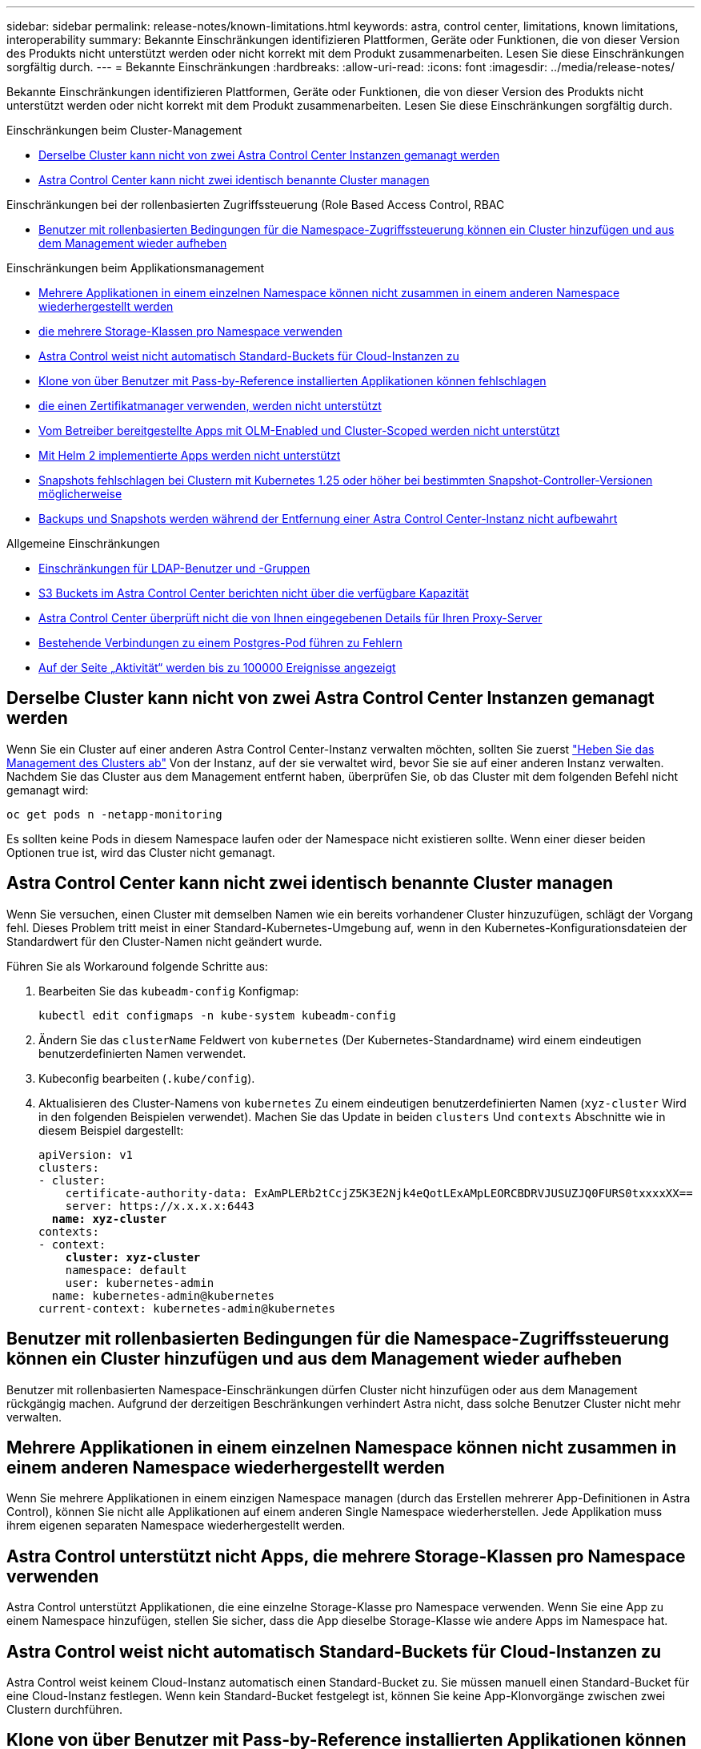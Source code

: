 ---
sidebar: sidebar 
permalink: release-notes/known-limitations.html 
keywords: astra, control center, limitations, known limitations, interoperability 
summary: Bekannte Einschränkungen identifizieren Plattformen, Geräte oder Funktionen, die von dieser Version des Produkts nicht unterstützt werden oder nicht korrekt mit dem Produkt zusammenarbeiten. Lesen Sie diese Einschränkungen sorgfältig durch. 
---
= Bekannte Einschränkungen
:hardbreaks:
:allow-uri-read: 
:icons: font
:imagesdir: ../media/release-notes/


[role="lead"]
Bekannte Einschränkungen identifizieren Plattformen, Geräte oder Funktionen, die von dieser Version des Produkts nicht unterstützt werden oder nicht korrekt mit dem Produkt zusammenarbeiten. Lesen Sie diese Einschränkungen sorgfältig durch.

.Einschränkungen beim Cluster-Management
* <<Derselbe Cluster kann nicht von zwei Astra Control Center Instanzen gemanagt werden>>
* <<Astra Control Center kann nicht zwei identisch benannte Cluster managen>>


.Einschränkungen bei der rollenbasierten Zugriffssteuerung (Role Based Access Control, RBAC
* <<Benutzer mit rollenbasierten Bedingungen für die Namespace-Zugriffssteuerung können ein Cluster hinzufügen und aus dem Management wieder aufheben>>


.Einschränkungen beim Applikationsmanagement
* <<Mehrere Applikationen in einem einzelnen Namespace können nicht zusammen in einem anderen Namespace wiederhergestellt werden>>
* <<Astra Control unterstützt nicht Apps, die mehrere Storage-Klassen pro Namespace verwenden>>
* <<Astra Control weist nicht automatisch Standard-Buckets für Cloud-Instanzen zu>>
* <<Klone von über Benutzer mit Pass-by-Reference installierten Applikationen können fehlschlagen>>
* <<In-Place-Wiederherstellungsvorgänge von Anwendungen, die einen Zertifikatmanager verwenden, werden nicht unterstützt>>
* <<Vom Betreiber bereitgestellte Apps mit OLM-Enabled und Cluster-Scoped werden nicht unterstützt>>
* <<Mit Helm 2 implementierte Apps werden nicht unterstützt>>
* <<Snapshots fehlschlagen bei Clustern mit Kubernetes 1.25 oder höher bei bestimmten Snapshot-Controller-Versionen möglicherweise>>
* <<Backups und Snapshots werden während der Entfernung einer Astra Control Center-Instanz nicht aufbewahrt>>


.Allgemeine Einschränkungen
* <<Einschränkungen für LDAP-Benutzer und -Gruppen>>
* <<S3 Buckets im Astra Control Center berichten nicht über die verfügbare Kapazität>>
* <<Astra Control Center überprüft nicht die von Ihnen eingegebenen Details für Ihren Proxy-Server>>
* <<Bestehende Verbindungen zu einem Postgres-Pod führen zu Fehlern>>
* <<Auf der Seite „Aktivität“ werden bis zu 100000 Ereignisse angezeigt>>




== Derselbe Cluster kann nicht von zwei Astra Control Center Instanzen gemanagt werden

Wenn Sie ein Cluster auf einer anderen Astra Control Center-Instanz verwalten möchten, sollten Sie zuerst link:../use/unmanage.html#stop-managing-compute["Heben Sie das Management des Clusters ab"] Von der Instanz, auf der sie verwaltet wird, bevor Sie sie auf einer anderen Instanz verwalten. Nachdem Sie das Cluster aus dem Management entfernt haben, überprüfen Sie, ob das Cluster mit dem folgenden Befehl nicht gemanagt wird:

[listing]
----
oc get pods n -netapp-monitoring
----
Es sollten keine Pods in diesem Namespace laufen oder der Namespace nicht existieren sollte. Wenn einer dieser beiden Optionen true ist, wird das Cluster nicht gemanagt.



== Astra Control Center kann nicht zwei identisch benannte Cluster managen

Wenn Sie versuchen, einen Cluster mit demselben Namen wie ein bereits vorhandener Cluster hinzuzufügen, schlägt der Vorgang fehl. Dieses Problem tritt meist in einer Standard-Kubernetes-Umgebung auf, wenn in den Kubernetes-Konfigurationsdateien der Standardwert für den Cluster-Namen nicht geändert wurde.

Führen Sie als Workaround folgende Schritte aus:

. Bearbeiten Sie das `kubeadm-config` Konfigmap:
+
[listing]
----
kubectl edit configmaps -n kube-system kubeadm-config
----
. Ändern Sie das `clusterName` Feldwert von `kubernetes` (Der Kubernetes-Standardname) wird einem eindeutigen benutzerdefinierten Namen verwendet.
. Kubeconfig bearbeiten (`.kube/config`).
. Aktualisieren des Cluster-Namens von `kubernetes` Zu einem eindeutigen benutzerdefinierten Namen (`xyz-cluster` Wird in den folgenden Beispielen verwendet). Machen Sie das Update in beiden `clusters` Und `contexts` Abschnitte wie in diesem Beispiel dargestellt:
+
[listing, subs="+quotes"]
----
apiVersion: v1
clusters:
- cluster:
    certificate-authority-data: ExAmPLERb2tCcjZ5K3E2Njk4eQotLExAMpLEORCBDRVJUSUZJQ0FURS0txxxxXX==
    server: https://x.x.x.x:6443
  *name: xyz-cluster*
contexts:
- context:
    *cluster: xyz-cluster*
    namespace: default
    user: kubernetes-admin
  name: kubernetes-admin@kubernetes
current-context: kubernetes-admin@kubernetes
----




== Benutzer mit rollenbasierten Bedingungen für die Namespace-Zugriffssteuerung können ein Cluster hinzufügen und aus dem Management wieder aufheben

Benutzer mit rollenbasierten Namespace-Einschränkungen dürfen Cluster nicht hinzufügen oder aus dem Management rückgängig machen. Aufgrund der derzeitigen Beschränkungen verhindert Astra nicht, dass solche Benutzer Cluster nicht mehr verwalten.



== Mehrere Applikationen in einem einzelnen Namespace können nicht zusammen in einem anderen Namespace wiederhergestellt werden

Wenn Sie mehrere Applikationen in einem einzigen Namespace managen (durch das Erstellen mehrerer App-Definitionen in Astra Control), können Sie nicht alle Applikationen auf einem anderen Single Namespace wiederherstellen. Jede Applikation muss ihrem eigenen separaten Namespace wiederhergestellt werden.



== Astra Control unterstützt nicht Apps, die mehrere Storage-Klassen pro Namespace verwenden

Astra Control unterstützt Applikationen, die eine einzelne Storage-Klasse pro Namespace verwenden. Wenn Sie eine App zu einem Namespace hinzufügen, stellen Sie sicher, dass die App dieselbe Storage-Klasse wie andere Apps im Namespace hat.



== Astra Control weist nicht automatisch Standard-Buckets für Cloud-Instanzen zu

Astra Control weist keinem Cloud-Instanz automatisch einen Standard-Bucket zu. Sie müssen manuell einen Standard-Bucket für eine Cloud-Instanz festlegen. Wenn kein Standard-Bucket festgelegt ist, können Sie keine App-Klonvorgänge zwischen zwei Clustern durchführen.



== Klone von über Benutzer mit Pass-by-Reference installierten Applikationen können fehlschlagen

Astra Control unterstützt Applikationen, die mit Betreibern im Namespace-Umfang installiert sind. Diese Betreiber sind in der Regel mit einer "Pass-by-Value"-Architektur statt "Pass-by-reference"-Architektur ausgelegt. Im Folgenden sind einige Bedieneranwendungen aufgeführt, die folgende Muster befolgen:

* https://github.com/k8ssandra/cass-operator["Apache K8ssandra"^]
+

NOTE: Für K8ssandra werden in-Place-Wiederherstellungsvorgänge unterstützt. Für einen Restore-Vorgang in einem neuen Namespace oder Cluster muss die ursprüngliche Instanz der Applikation ausgefallen sein. Dadurch soll sichergestellt werden, dass die überführten Peer-Group-Informationen nicht zu einer instanzübergreifenden Kommunikation führen. Das Klonen der App wird nicht unterstützt.

* https://github.com/jenkinsci/kubernetes-operator["Jenkins CI"^]
* https://github.com/percona/percona-xtradb-cluster-operator["Percona XtraDB Cluster"^]


Astra Control kann einen Operator, der mit einer „Pass-by-reference“-Architektur entworfen wurde, möglicherweise nicht klonen (z.B. der CockroachDB-Operator). Während dieser Art von Klonvorgängen versucht der geklonte Operator, Kubernetes Secrets vom Quelloperator zu beziehen, obwohl er im Zuge des Klonens ein eigenes neues Geheimnis hat. Der Klonvorgang kann fehlschlagen, da Astra Control die Kubernetes-Geheimnisse im Quelloperator nicht kennt.


NOTE: Während Klonvorgängen müssen Applikationen, die eine Ressource oder Webhooks der ProgresClass benötigen, nicht über die Ressourcen verfügen, die bereits auf dem Ziel-Cluster definiert sind.



== In-Place-Wiederherstellungsvorgänge von Anwendungen, die einen Zertifikatmanager verwenden, werden nicht unterstützt

Diese Version von Astra Control Center unterstützt keine in-Place-Wiederherstellung von Anwendungen mit Zertifikatmanagern. Restore-Vorgänge in einem anderen Namespace und Klonvorgänge werden unterstützt.



== Vom Betreiber bereitgestellte Apps mit OLM-Enabled und Cluster-Scoped werden nicht unterstützt

Astra Control Center unterstützt keine Aktivitäten des Applikationsmanagements mit Operatoren mit Cluster-Umfang.



== Mit Helm 2 implementierte Apps werden nicht unterstützt

Wenn Sie Helm zur Implementierung von Apps verwenden, erfordert Astra Control Center Helm Version 3. Das Management und Klonen von mit Helm 3 bereitgestellten Anwendungen (oder ein Upgrade von Helm 2 auf Helm 3) wird vollständig unterstützt. Weitere Informationen finden Sie unter link:../get-started/requirements.html["Anforderungen des Astra Control Centers"].



== Snapshots fehlschlagen bei Clustern mit Kubernetes 1.25 oder höher bei bestimmten Snapshot-Controller-Versionen möglicherweise

Snapshots für Kubernetes-Cluster, die Version 1.25 oder höher ausführen, können fehlschlagen, wenn Version v1beta1 der Snapshot-Controller-APIs auf dem Cluster installiert sind.

Führen Sie als Workaround beim Upgrade vorhandener Installationen von Kubernetes 1.25 oder höher die folgenden Schritte aus:

. Entfernen Sie alle vorhandenen Snapshot CRDs und alle vorhandenen Snapshot Controller.
. https://docs.netapp.com/us-en/trident/trident-managing-k8s/uninstall-trident.html["Deinstallieren Sie Astra Trident"^].
. https://docs.netapp.com/us-en/trident/trident-use/vol-snapshots.html#deploying-a-volume-snapshot-controller["Installieren Sie die Snapshot-CRDs und den Snapshot-Controller"^].
. https://docs.netapp.com/us-en/trident/trident-get-started/kubernetes-deploy.html["Installieren Sie die neueste Version von Astra Trident"^].
. https://docs.netapp.com/us-en/trident/trident-use/vol-snapshots.html#step-1-create-a-volumesnapshotclass["Erstellen Sie eine VolumeSnapshotClass"^].




== Backups und Snapshots werden während der Entfernung einer Astra Control Center-Instanz nicht aufbewahrt

Wenn Sie über eine Evaluierungslizenz verfügen, sollten Sie Ihre Konto-ID speichern, um Datenverlust im Falle eines Ausfalls des Astra Control Center zu vermeiden, wenn Sie ASUPs nicht senden.



== Einschränkungen für LDAP-Benutzer und -Gruppen

Astra Control Center unterstützt bis zu 5,000 Remote-Gruppen und 10,000 Remote-Benutzer.

Astra Control unterstützt keine LDAP-Entität (Benutzer oder Gruppe) mit einem DN, der einen RDN mit einem nachgestellten '\' oder nachgestellten Leerzeichen enthält.



== S3 Buckets im Astra Control Center berichten nicht über die verfügbare Kapazität

Bevor Sie Backups oder Klonanwendungen durchführen, die von Astra Control Center gemanagt werden, sollten Sie die Bucket-Informationen im ONTAP oder StorageGRID Managementsystem prüfen.



== Astra Control Center überprüft nicht die von Ihnen eingegebenen Details für Ihren Proxy-Server

Stellen Sie sicher, dass Sie link:../use/monitor-protect.html#add-a-proxy-server["Geben Sie die richtigen Werte ein"] Beim Herstellen einer Verbindung.



== Bestehende Verbindungen zu einem Postgres-Pod führen zu Fehlern

Wenn Sie Vorgänge auf Postgres-Pods durchführen, sollten Sie nicht direkt innerhalb des Pods verbinden, um den psql-Befehl zu verwenden. Astra Control erfordert psql-Zugriff, um die Datenbanken einzufrieren und zu tauen. Wenn eine bereits vorhandene Verbindung besteht, schlägt der Snapshot, die Sicherung oder der Klon fehl.



== Auf der Seite „Aktivität“ werden bis zu 100000 Ereignisse angezeigt

Auf der Seite Astra Control Activity können bis zu 100,000 Ereignisse angezeigt werden. Um alle protokollierten Ereignisse anzuzeigen, rufen Sie die Ereignisse mithilfe des ab link:../rest-api/api-intro.html["Astra Control API"^].



== Weitere Informationen

* link:../release-notes/known-issues.html["Bekannte Probleme"]

